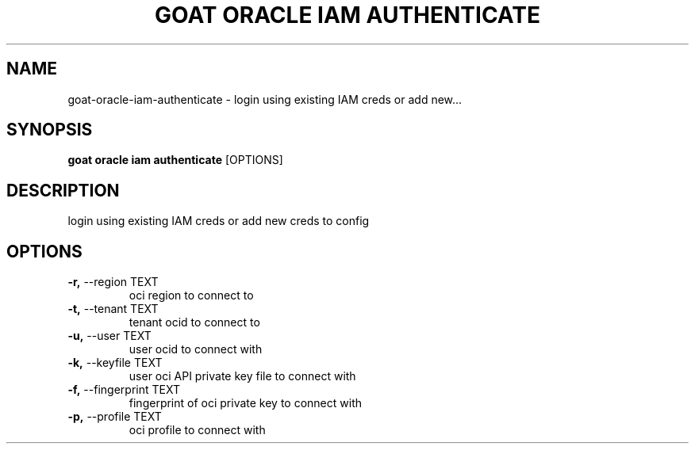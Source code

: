 .TH "GOAT ORACLE IAM AUTHENTICATE" "1" "2024-02-04" "2024.2.4.728" "goat oracle iam authenticate Manual"
.SH NAME
goat\-oracle\-iam\-authenticate \- login using existing IAM creds or add new...
.SH SYNOPSIS
.B goat oracle iam authenticate
[OPTIONS]
.SH DESCRIPTION
login using existing IAM creds or add new creds to config
.SH OPTIONS
.TP
\fB\-r,\fP \-\-region TEXT
oci region to connect to
.TP
\fB\-t,\fP \-\-tenant TEXT
tenant ocid to connect to
.TP
\fB\-u,\fP \-\-user TEXT
user ocid to connect with
.TP
\fB\-k,\fP \-\-keyfile TEXT
user oci API private key file to connect with
.TP
\fB\-f,\fP \-\-fingerprint TEXT
fingerprint of oci private key to connect with
.TP
\fB\-p,\fP \-\-profile TEXT
oci profile to connect with
